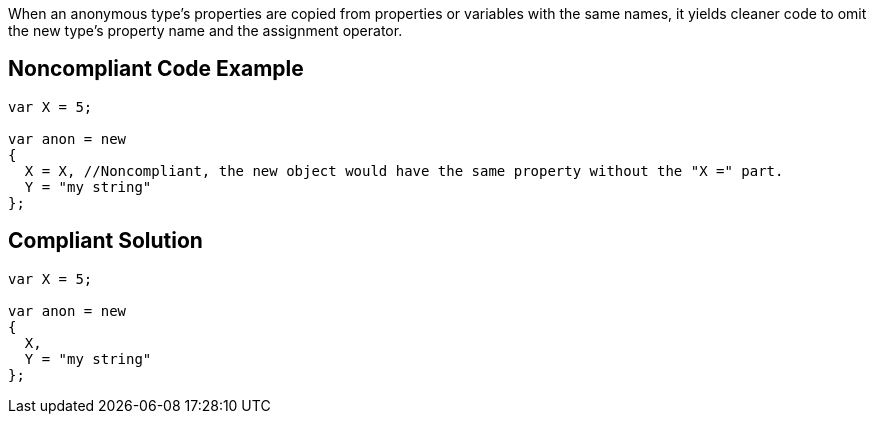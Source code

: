When an anonymous type's properties are copied from properties or variables with the same names, it yields cleaner code to omit the new type's property name and the assignment operator.

== Noncompliant Code Example

----
var X = 5;

var anon = new 
{
  X = X, //Noncompliant, the new object would have the same property without the "X =" part.
  Y = "my string"
};
----

== Compliant Solution

----
var X = 5;

var anon = new 
{
  X,
  Y = "my string"
};
----
